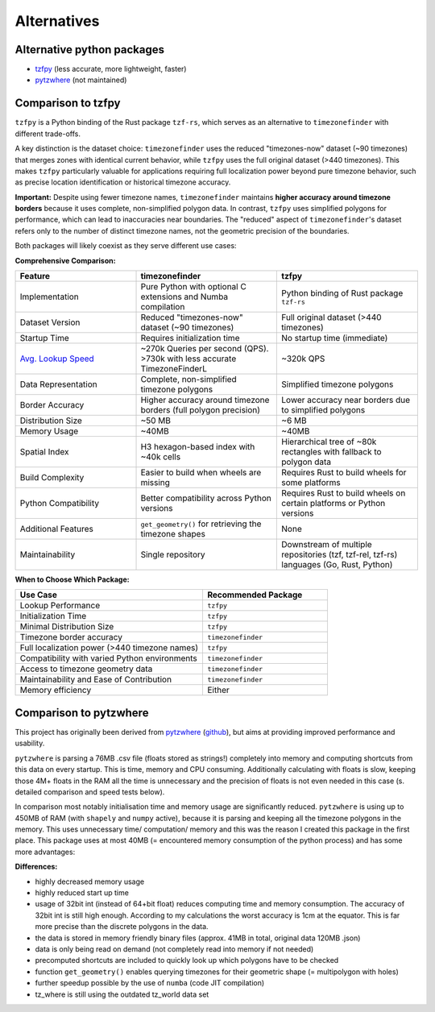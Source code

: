 ============
Alternatives
============

Alternative python packages
---------------------------

- `tzfpy <https://github.com/ringsaturn/tzfpy>`__ (less accurate, more lightweight, faster)
- `pytzwhere <https://pypi.python.org/pypi/tzwhere>`__ (not maintained)


Comparison to tzfpy
-----------------------

``tzfpy`` is a Python binding of the Rust package ``tzf-rs``, which serves as an alternative to ``timezonefinder`` with different trade-offs.

A key distinction is the dataset choice: ``timezonefinder`` uses the reduced "timezones-now" dataset (~90 timezones) that merges zones with identical current behavior, while ``tzfpy`` uses the full original dataset (>440 timezones). This makes ``tzfpy`` particularly valuable for applications requiring full localization power beyond pure timezone behavior, such as precise location identification or historical timezone accuracy.

**Important:** Despite using fewer timezone names, ``timezonefinder`` maintains **higher accuracy around timezone borders** because it uses complete, non-simplified polygon data. In contrast, ``tzfpy`` uses simplified polygons for performance, which can lead to inaccuracies near boundaries. The "reduced" aspect of ``timezonefinder``'s dataset refers only to the number of distinct timezone names, not the geometric precision of the boundaries.

Both packages will likely coexist as they serve different use cases:

**Comprehensive Comparison:**

.. list-table::
   :header-rows: 1
   :widths: 30 35 35

   * - Feature
     - timezonefinder
     - tzfpy
   * - Implementation
     - Pure Python with optional C extensions and Numba compilation
     - Python binding of Rust package ``tzf-rs``
   * - Dataset Version
     - Reduced "timezones-now" dataset (~90 timezones)
     - Full original dataset (>440 timezones)
   * - Startup Time
     - Requires initialization time
     - No startup time (immediate)
   * - `Avg. Lookup Speed <https://github.com/ringsaturn/tz-benchmark>`__
     - ~270k Queries per second (QPS). >730k with less accurate TimezoneFinderL
     - ~320k QPS
   * - Data Representation
     - Complete, non-simplified timezone polygons
     - Simplified timezone polygons
   * - Border Accuracy
     - Higher accuracy around timezone borders (full polygon precision)
     - Lower accuracy near borders due to simplified polygons
   * - Distribution Size
     - ~50 MB
     - ~6 MB
   * - Memory Usage
     - ~40MB
     - ~40MB
   * - Spatial Index
     - H3 hexagon-based index with ~40k cells
     - Hierarchical tree of ~80k rectangles with fallback to polygon data
   * - Build Complexity
     - Easier to build when wheels are missing
     - Requires Rust to build wheels for some platforms
   * - Python Compatibility
     - Better compatibility across Python versions
     - Requires Rust to build wheels on certain platforms or Python versions
   * - Additional Features
     - ``get_geometry()`` for retrieving the timezone shapes
     - None
   * - Maintainability
     - Single repository
     - Downstream of multiple repositories (tzf, tzf-rel, tzf-rs) languages (Go, Rust, Python)



**When to Choose Which Package:**

.. list-table::
   :header-rows: 1
   :widths: 60 40

   * - Use Case
     - Recommended Package
   * - Lookup Performance
     - ``tzfpy``
   * - Initialization Time
     - ``tzfpy``
   * - Minimal Distribution Size
     - ``tzfpy``
   * - Timezone border accuracy
     - ``timezonefinder``
   * - Full localization power (>440 timezone names)
     - ``tzfpy``
   * - Compatibility with varied Python environments
     - ``timezonefinder``
   * - Access to timezone geometry data
     - ``timezonefinder``
   * - Maintainability and Ease of Contribution
     - ``timezonefinder``
   * - Memory efficiency
     - Either




Comparison to pytzwhere
-----------------------

This project has originally been derived from `pytzwhere <https://pypi.python.org/pypi/tzwhere>`__
(`github <https://github.com/pegler/pytzwhere>`__), but aims at providing
improved performance and usability.

``pytzwhere`` is parsing a 76MB .csv file (floats stored as strings!) completely into memory and computing shortcuts from this data on every startup.
This is time, memory and CPU consuming. Additionally calculating with floats is slow,
keeping those 4M+ floats in the RAM all the time is unnecessary and the precision of floats is not even needed in this case (s. detailed comparison and speed tests below).

In comparison most notably initialisation time and memory usage are significantly reduced.
``pytzwhere`` is using up to 450MB of RAM (with ``shapely`` and ``numpy`` active),
because it is parsing and keeping all the timezone polygons in the memory.
This uses unnecessary time/ computation/ memory and this was the reason I created this package in the first place.
This package uses at most 40MB (= encountered memory consumption of the python process) and has some more advantages:

**Differences:**

-  highly decreased memory usage
-  highly reduced start up time
-  usage of 32bit int (instead of 64+bit float) reduces computing time and memory consumption. The accuracy of 32bit int is still high enough. According to my calculations the worst accuracy is 1cm at the equator. This is far more precise than the discrete polygons in the data.
-  the data is stored in memory friendly binary files (approx. 41MB in total, original data 120MB .json)
-  data is only being read on demand (not completely read into memory if not needed)
-  precomputed shortcuts are included to quickly look up which polygons have to be checked
- function ``get_geometry()`` enables querying timezones for their geometric shape (= multipolygon with holes)
- further speedup possible by the use of ``numba`` (code JIT compilation)
- tz_where is still using the outdated tz_world data set
